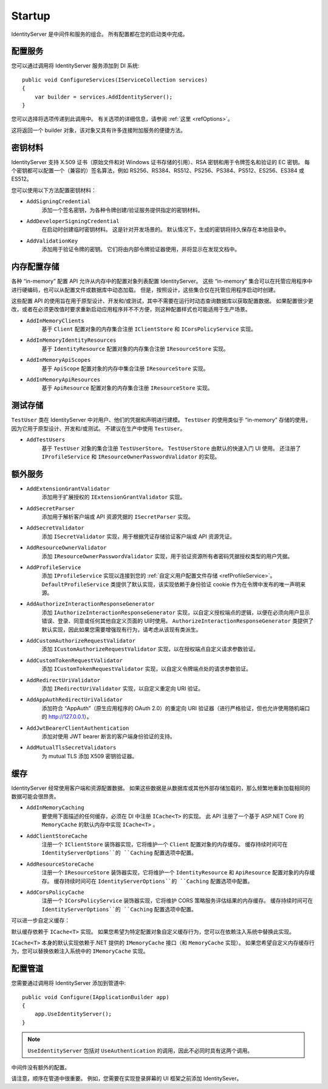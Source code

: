 .. _refStartup:
Startup
=======

IdentityServer 是中间件和服务的组合。
所有配置都在您的启动类中完成。

配置服务
^^^^^^^^^^^^^^^^^^^^
您可以通过调用将 IdentityServer 服务添加到 DI 系统::

    public void ConfigureServices(IServiceCollection services)
    {
        var builder = services.AddIdentityServer();
    }

您可以选择将选项传递到此调用中。 有关选项的详细信息，请参阅 :ref:`这里 <refOptions>`。

这将返回一个 builder 对象，该对象又具有许多连接附加服务的便捷方法。

.. _refStartupKeyMaterial:
密钥材料
^^^^^^^^^^^^
IdentityServer 支持 X.509 证书（原始文件和对 Windows 证书存储的引用）、RSA 密钥和用于令牌签名和验证的 EC 密钥。 
每个密钥都可以配置一个（兼容的）签名算法，例如 RS256、RS384、RS512、PS256、PS384、PS512、ES256、ES384 或 ES512。

您可以使用以下方法配置密钥材料：

* ``AddSigningCredential``
    添加一个签名密钥，为各种令牌创建/验证服务提供指定的密钥材料。
* ``AddDeveloperSigningCredential``
    在启动时创建临时密钥材料。 这是针对开发场景的。 默认情况下，生成的密钥将持久保存在本地目录中。
* ``AddValidationKey``
    添加用于验证令牌的密钥。 它们将由内部令牌验证器使用，并将显示在发现文档中。

内存配置存储
^^^^^^^^^^^^^^^^^^^^^^^^^^^^^^

各种 “in-memory” 配置 API 允许从内存中的配置对象列表配置 IdentityServer。
这些 “in-memory” 集合可以在托管应用程序中进行硬编码，也可以从配置文件或数据库中动态加载。
但是，按照设计，这些集合仅在托管应用程序启动时创建。

这些配置 API 的使用旨在用于原型设计、开发和/或测试，其中不需要在运行时动态查询数据库以获取配置数据。
如果配置很少更改，或者在必须更改值时要求重新启动应用程序并不不方便，则这种配置样式也可能适用于生产场景。

* ``AddInMemoryClients``
    基于 ``Client`` 配置对象的内存集合注册 ``IClientStore`` 和 ``ICorsPolicyService`` 实现。
* ``AddInMemoryIdentityResources``
    基于 ``IdentityResource`` 配置对象的内存集合注册 ``IResourceStore`` 实现。
* ``AddInMemoryApiScopes``
    基于 ``ApiScope`` 配置对象的内存中集合注册 ``IResourceStore`` 实现。
* ``AddInMemoryApiResources``
    基于 ``ApiResource`` 配置对象的内存集合注册 ``IResourceStore`` 实现。

测试存储
^^^^^^^^^^^

``TestUser`` 类在 IdentityServer 中对用户、他们的凭据和声明进行建模。
``TestUser`` 的使用类似于 “in-memory” 存储的使用，因为它用于原型设计、开发和/或测试。
不建议在生产中使用 ``TestUser``。

* ``AddTestUsers``
    基于 ``TestUser`` 对象的集合注册 ``TestUserStore``。
    ``TestUserStore`` 由默认的快速入门 UI 使用。
    还注册了 ``IProfileService`` 和 ``IResourceOwnerPasswordValidator`` 的实现。

额外服务
^^^^^^^^^^^^^^^^^^^

* ``AddExtensionGrantValidator``
    添加用于扩展授权的 ``IExtensionGrantValidator`` 实现。

* ``AddSecretParser``
    添加用于解析客户端或 API 资源凭据的 ``ISecretParser`` 实现。

* ``AddSecretValidator``
    添加 ``ISecretValidator`` 实现，用于根据凭证存储验证客户端或 API 资源凭证。

* ``AddResourceOwnerValidator``
    添加 ``IResourceOwnerPasswordValidator`` 实现，用于验证资源所有者密码凭据授权类型的用户凭据。

* ``AddProfileService``
    添加 ``IProfileService`` 实现以连接到您的 :ref:`自定义用户配置文件存储 <refProfileService>`。
    ``DefaultProfileService`` 类提供了默认实现，该实现依赖于身份验证 cookie 作为在令牌中发布的唯一声明来源。

* ``AddAuthorizeInteractionResponseGenerator``
    添加 ``IAuthorizeInteractionResponseGenerator`` 实现，以自定义授权端点的逻辑，以便在必须向用户显示错误、登录、同意或任何其他自定义页面的 UI时使用。
    ``AuthorizeInteractionResponseGenerator`` 类提供了默认实现，因此如果您需要增强现有行为，请考虑从该现有类派生。

* ``AddCustomAuthorizeRequestValidator``
    添加 ``ICustomAuthorizeRequestValidator`` 实现，以在授权端点自定义请求参数验证。

* ``AddCustomTokenRequestValidator``
    添加 ``ICustomTokenRequestValidator`` 实现，以自定义令牌端点处的请求参数验证。

* ``AddRedirectUriValidator``
    添加 ``IRedirectUriValidator`` 实现，以自定义重定向 URI 验证。

* ``AddAppAuthRedirectUriValidator``
    添加符合 “AppAuth”（原生应用程序的 OAuth 2.0）的重定向 URI 验证器（进行严格验证，但也允许使用随机端口的 http://127.0.0.1）。

* ``AddJwtBearerClientAuthentication``
    添加对使用 JWT bearer 断言的客户端身份验证的支持。

* ``AddMutualTlsSecretValidators``
    为 mutual TLS 添加 X509 密钥验证器。

缓存
^^^^^^^

IdentityServer 经常使用客户端和资源配置数据。
如果这些数据是从数据库或其他外部存储加载的，那么频繁地重新加载相同的数据可能会很昂贵。

* ``AddInMemoryCaching``
    要使用下面描述的任何缓存，必须在 DI 中注册 ``ICache<T>`` 的实现。
    此 API 注册了一个基于 ASP.NET Core 的 ``MemoryCache`` 的默认内存中实现 ``ICache<T>`` 。

* ``AddClientStoreCache``
    注册一个 ``IClientStore`` 装饰器实现，它将维护一个 ``Client`` 配置对象的内存缓存。
    缓存持续时间可在 ``IdentityServerOptions``的 ``Caching`` 配置选项中配置。

* ``AddResourceStoreCache``
    注册一个 ``IResourceStore`` 装饰器实现，它将维护一个 ``IdentityResource`` 和 ``ApiResource`` 配置对象的内存缓存。
    缓存持续时间可在 ``IdentityServerOptions``的 ``Caching`` 配置选项中配置。

* ``AddCorsPolicyCache``
    注册一个 ``ICorsPolicyService`` 装饰器实现，它将维护 CORS 策略服务评估结果的内存缓存。
    缓存持续时间可在 ``IdentityServerOptions``的 ``Caching`` 配置选项中配置。

可以进一步自定义缓存：

默认缓存依赖于 ``ICache<T>`` 实现。
如果您希望为特定配置对象自定义缓存行为，您可以在依赖注入系统中替换此实现。

``ICache<T>`` 本身的默认实现依赖于.NET 提供的 ``IMemoryCache`` 接口（和 ``MemoryCache`` 实现）。
如果您希望自定义内存缓存行为，您可以替换依赖注入系统中的 ``IMemoryCache`` 实现。

配置管道
^^^^^^^^^^^^^^^^^^^^^^^^
您需要通过调用将 IdentityServer 添加到管道中::

    public void Configure(IApplicationBuilder app)
    {
        app.UseIdentityServer();
    }

.. note:: ``UseIdentityServer`` 包括对 ``UseAuthentication`` 的调用，因此不必同时具有这两个调用。

中间件没有额外的配置。

请注意，顺序在管道中很重要。
例如，您需要在实现登录屏幕的 UI 框架之前添加 IdentitySever。
